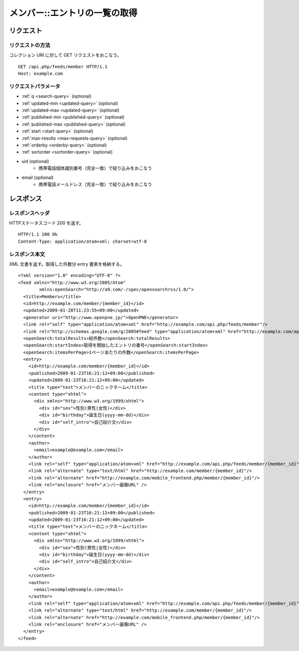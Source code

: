 .. _member_api_get_feed:

==============================
メンバー::エントリの一覧の取得
==============================

リクエスト
==========

リクエストの方法
----------------

コレクション URI に対して GET リクエストをおこなう。

::

  GET /api.php/feeds/member HTTP/1.1
  Host: example.com

リクエストパラメータ
--------------------

* :ref:`q <search-query>` (optional)
* :ref:`updated-min <updated-query>` (optional)
* :ref:`updated-max <updated-query>` (optional)
* :ref:`published-min <published-query>` (optional)
* :ref:`published-max <published-query>` (optional)
* :ref:`start <start-query>` (optional)
* :ref:`max-results <max-requests-query>` (optional)
* :ref:`orderby <orderby-query>` (optional)
* :ref:`sortorder <sortorder-query>` (optional)
* uid (optional)
    - 携帯電話個体識別番号（完全一致）で絞り込みをおこなう
* email (optional)
    - 携帯電話メールドレス（完全一致）で絞り込みをおこなう

レスポンス
==========

レスポンスヘッダ
----------------

HTTPステータスコード 200 を返す。

::

  HTTP/1.1 200 Ok
  Content-Type: application/atom+xml; charset=utf-8

レスポンス本文
--------------

XML 文書を返す。取得した件数分 entry 要素を格納する。

::

  <?xml version="1.0" encoding="UTF-8" ?>
  <feed xmlns="http://www.w3.org/2005/Atom"
          xmlns:openSearch="http://a9.com/-/spec/opensearchrss/1.0/">
    <title>Members</title>
    <id>http://example.com/member/{member_id}</id>
    <updated>2009-01-28T11:23:55+09:00</updated>
    <generator uri="http://www.openpne.jp/">OpenPNE</generator>
    <link rel="self" type="application/atom+xml" href="http://example.com/api.php/feeds/member"/>
    <link rel="http://schemas.google.com/g/2005#feed" type="application/atom+xml" href="http://example.com/api.php/feeds/member"/>
    <openSearch:totalResults>総件数</openSearch:totalResults>
    <openSearch:startIndex>取得を開始したエントリの番号</openSearch:startIndex>
    <openSearch:itemsPerPage>1ページあたりの件数</openSearch:itemsPerPage>
    <entry>
      <id>http://example.com/member/{member_id}</id>
      <published>2009-01-23T16:21:12+09:00</published>
      <updated>2009-01-23T16:21:12+09:00</updated>
      <title type="text">メンバーのニックネーム</title>
      <content type="xhtml">
        <div xmlns="http://www.w3.org/1999/xhtml">
          <div id="sex">性別(男性|女性)</div>
          <div id="birthday">誕生日(yyyy-mm-dd)</div>
          <div id="self_intro">自己紹介文</div>
        </div>
      </content>
      <author>
        <email>example@example.com</email>
      </author>
      <link rel="self" type="application/atom+xml" href="http://example.com/api.php/feeds/member/{member_id}"/>
      <link rel="alternate" type="text/html" href="http://example.com/member/{member_id}"/>
      <link rel="alternate" href="http://example.com/mobile_frontend.php/member/{member_id}"/>
      <link rel="enclosure" href="メンバー画像URL" />
    </entry>
    <entry>
      <id>http://example.com/member/{member_id}</id>
      <published>2009-01-23T16:21:12+09:00</published>
      <updated>2009-01-23T16:21:12+09:00</updated>
      <title type="text">メンバーのニックネーム</title>
      <content type="xhtml">
        <div xmlns="http://www.w3.org/1999/xhtml">
          <div id="sex">性別(男性|女性)</div>
          <div id="birthday">誕生日(yyyy-mm-dd)</div>
          <div id="self_intro">自己紹介文</div>
        </div>
      </content>
      <author>
        <email>example@example.com</email>
      </author>
      <link rel="self" type="application/atom+xml" href="http://example.com/api.php/feeds/member/{member_id}"/>
      <link rel="alternate" type="text/html" href="http://example.com/member/{member_id}"/>
      <link rel="alternate" href="http://example.com/mobile_frontend.php/member/{member_id}"/>
      <link rel="enclosure" href="メンバー画像URL" />
    </entry>
  </feed>
